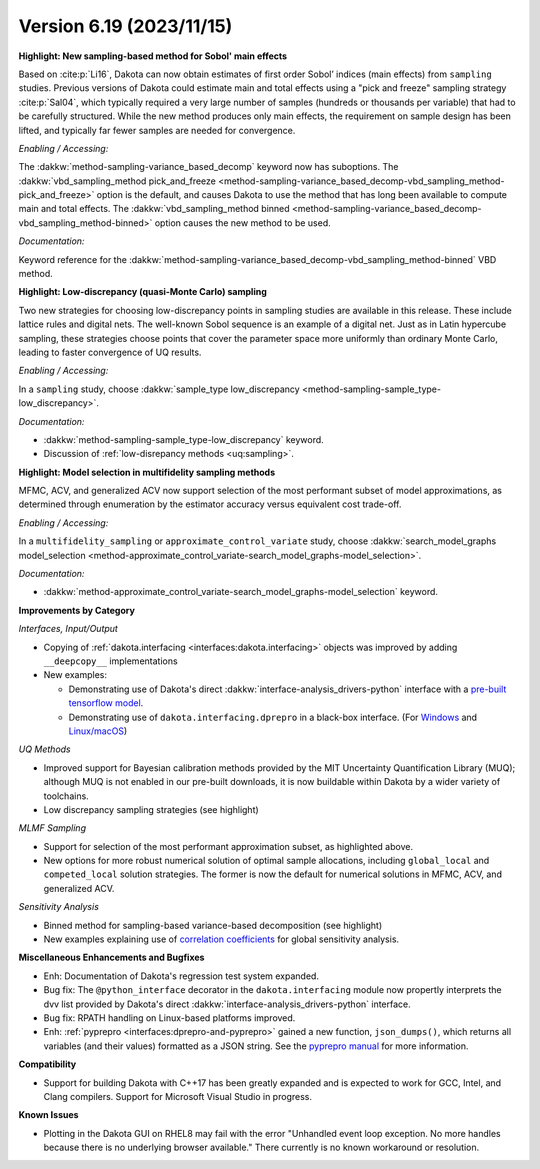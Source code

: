 .. _releasenotes-619:

""""""""""""""""""""""""""""""""""""""
Version 6.19 (2023/11/15)
""""""""""""""""""""""""""""""""""""""

**Highlight: New sampling-based method for Sobol' main effects**

Based on :cite:p:`Li16`, Dakota can now obtain estimates
of first order Sobol’ indices (main effects) from ``sampling``
studies. Previous versions of Dakota could estimate
main and total effects using a "pick and freeze" sampling strategy 
:cite:p:`Sal04`, which typically required a very large number of samples 
(hundreds or thousands per variable) that had to be carefully structured. While
the new method produces only main effects, the requirement on
sample design has been lifted, and typically far fewer samples are
needed for convergence.

*Enabling / Accessing:* 

The :dakkw:`method-sampling-variance_based_decomp` keyword now has 
suboptions. The :dakkw:`vbd_sampling_method pick_and_freeze <method-sampling-variance_based_decomp-vbd_sampling_method-pick_and_freeze>`
option is the default, and causes Dakota to use the method that has long been available
to compute main and total effects. The 
:dakkw:`vbd_sampling_method binned <method-sampling-variance_based_decomp-vbd_sampling_method-binned>`
option causes the new method to be used.

*Documentation:* 

Keyword reference for the :dakkw:`method-sampling-variance_based_decomp-vbd_sampling_method-binned`
VBD method.


**Highlight: Low-discrepancy (quasi-Monte Carlo) sampling**

Two new strategies for choosing low-discrepancy points in sampling
studies are available in this release. These include lattice rules
and digital nets. The well-known Sobol sequence is an example of a
digital net. Just as in Latin hypercube sampling, these strategies
choose points that cover the parameter space more uniformly than ordinary
Monte Carlo, leading to faster convergence of UQ results.

*Enabling / Accessing:* 

In a ``sampling`` study, choose 
:dakkw:`sample_type low_discrepancy <method-sampling-sample_type-low_discrepancy>`.

*Documentation:* 

* :dakkw:`method-sampling-sample_type-low_discrepancy` keyword.
* Discussion of :ref:`low-disrepancy methods <uq:sampling>`.


**Highlight: Model selection in multifidelity sampling methods**

MFMC, ACV, and generalized ACV now support selection of the most
performant subset of model approximations, as determined through
enumeration by the estimator accuracy versus equivalent cost trade-off.

*Enabling / Accessing:* 

In a ``multifidelity_sampling`` or ``approximate_control_variate`` study,
choose :dakkw:`search_model_graphs model_selection <method-approximate_control_variate-search_model_graphs-model_selection>`.

*Documentation:* 

* :dakkw:`method-approximate_control_variate-search_model_graphs-model_selection` keyword.


**Improvements by Category**

*Interfaces, Input/Output*

* Copying of :ref:`dakota.interfacing <interfaces:dakota.interfacing>` objects was improved by adding ``__deepcopy__`` implementations
* New examples:

  * Demonstrating use of Dakota's direct :dakkw:`interface-analysis_drivers-python` interface with a 
    `pre-built tensorflow model <https://github.com/snl-dakota/dakota-examples/tree/master/official/drivers/Python/linked_di/tensorflow>`_.
  * Demonstrating use of ``dakota.interfacing.dprepro`` in a black-box interface.
    (For `Windows <https://github.com/snl-dakota/dakota-examples/tree/master/official/drivers/black-box_simulation_windows>`_
    and `Linux/macOS <https://github.com/snl-dakota/dakota-examples/tree/master/official/drivers/black-box_simulation>`_)
   
*UQ Methods*

* Improved support for Bayesian calibration methods provided by the MIT Uncertainty Quantification Library (MUQ);
  although MUQ is not enabled in our pre-built downloads, it is now buildable within Dakota by a wider variety of toolchains.
* Low discrepancy sampling strategies (see highlight)

*MLMF Sampling*

* Support for selection of the most performant approximation subset, as highlighted above.
* New options for more robust numerical solution of optimal sample allocations, including ``global_local`` and ``competed_local`` solution strategies.  The former is now the default for numerical solutions in MFMC, ACV, and generalized ACV.


*Sensitivity Analysis*

* Binned method for sampling-based variance-based decomposition (see highlight)
* New examples explaining use of
  `correlation coefficients <https://github.com/snl-dakota/dakota-examples/tree/master/official/global_sensitivity/correlations>`_
  for global sensitivity analysis.
 
**Miscellaneous Enhancements and Bugfixes**

- Enh: Documentation of Dakota's regression test system expanded.

- Bug fix: The ``@python_interface`` decorator in the ``dakota.interfacing`` module now propertly
  interprets the dvv list provided by Dakota's direct :dakkw:`interface-analysis_drivers-python` interface.

- Bug fix: RPATH handling on Linux-based platforms improved.

- Enh: :ref:`pyprepro <interfaces:dprepro-and-pyprepro>` gained a new function, ``json_dumps()``, which
  returns all variables (and their values) formatted as a JSON string. See the
  `pyprepro manual <https://github.com/snl-dakota/dakota/blob/devel/scripts/pyprepro/manual.md#json-dumps>`_
  for more information.

**Compatibility**

- Support for building Dakota with C++17 has been greatly expanded and is expected to work for
  GCC, Intel, and Clang compilers. Support for Microsoft Visual Studio in progress.

**Known Issues**

- Plotting in the Dakota GUI on RHEL8 may fail with the error "Unhandled event loop exception. No more handles
  because there is no underlying browser available." There currently is no known workaround or resolution.

